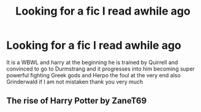 #+TITLE: Looking for a fic I read awhile ago

* Looking for a fic I read awhile ago
:PROPERTIES:
:Author: roboridge
:Score: 3
:DateUnix: 1620759616.0
:DateShort: 2021-May-11
:FlairText: What's That Fic?
:END:
It is a WBWL and harry at the beginning he is trained by Quirrell and convinced to go to Durmstrang and it progresses into him becoming super powerful fighting Greek gods and Herpo the foul at the very end also Grinderwald if I am not mistaken thank you very much


** The rise of Harry Potter by ZaneT69
:PROPERTIES:
:Author: porp491169
:Score: 1
:DateUnix: 1620776460.0
:DateShort: 2021-May-12
:END:
